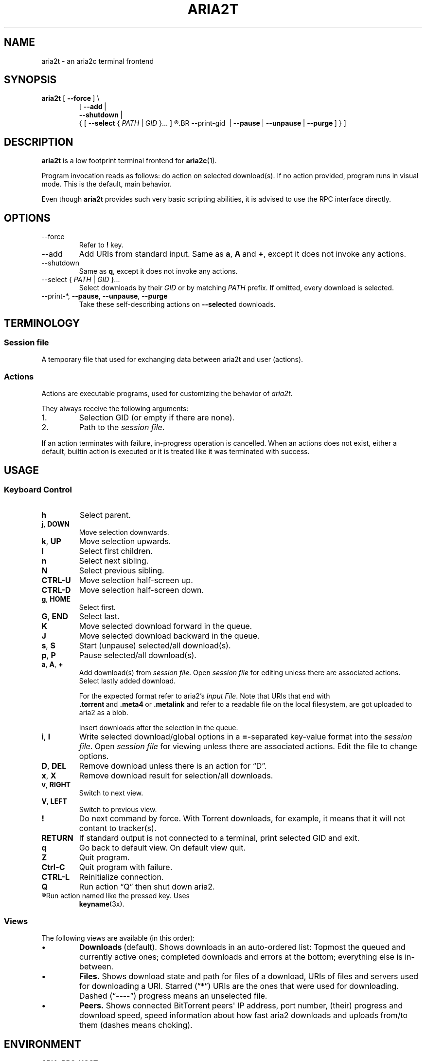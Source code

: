 .TH ARIA2T 1 "14 July 2020"
.SH NAME
aria2t \- an aria2c terminal frontend

.SH SYNOPSIS
.B aria2t
.RB [\  --force \ ]
\\
.RS
.RB [\  \-\-add \ |
.br
.RB \ \  \-\-shutdown \ |
.br
.RB \ \ {\ [\  \-\-select
.RI {\  PATH \ |\  GID \ }...\ ]
.R [
.BR \-\-print\-gid \ |
.BR \-\-pause \ |
.BR \-\-unpause \ |
.BR \-\-purge \ ]\ }\ ]
.RE
.
.SH DESCRIPTION
.B aria2t
is a low footprint terminal frontend for
.BR aria2c (1).
.
.sp
Program invocation reads as follows: do action on selected download(s). If no
action provided, program runs in visual mode. This is the default, main behavior.
.
.sp
Even though
.B aria2t
provides such very basic scripting abilities, it is advised to use the RPC
interface directly.
.
.SH OPTIONS
.TP
\-\-force
Refer to
.BR ! " key."
.TP
\-\-add
Add URIs from standard input. Same as
.BR a ,\  A \ and\  + ,
except it does not invoke any actions.
.
.TP
\-\-shutdown
Same as
.BR q ,
except it does not invoke any actions.
.
.TP
\-\-select { \fIPATH\fR | \fIGID\fR }...
Select downloads by their \fIGID\fR or by matching \fIPATH\fR prefix. If omitted, every download is selected.
.
.TP
\-\-print\-*\fR, \fB--pause\fR, \fB--unpause\fR, \fB--purge
Take these self-describing actions on
.BR \-\-select ed
downloads.
.
.SH TERMINOLOGY
.SS Session file
A temporary file that used for exchanging data between aria2t and user (actions).
.
.SS Actions
Actions are executable programs, used for customizing the behavior of
.IR aria2t .
.sp
They always receive the following arguments:
.
.IP 1.
Selection GID (or empty if there are none).
.IP 2.
Path to the
.IR "session file" .
.PP
If an action terminates with failure, in-progress operation is cancelled. When
an actions does not exist, either a default, builtin action is executed or it
is treated like it was terminated with success.
.
.SH USAGE
.SS "Keyboard Control"
.TP
.BR h
Select parent.
.
.TP
.BR j ,\  DOWN
Move selection downwards.
.
.TP
.BR k ,\  UP
Move selection upwards.
.
.TP
.BR l
Select first children.
.
.TP
.BR n
Select next sibling.
.
.TP
.BR N
Select previous sibling.
.
.TP
.B CTRL-U
Move selection half-screen up.
.
.TP
.B CTRL-D
Move selection half-screen down.
.
.TP
.BR g ,\  HOME
Select first.
.
.TP
.BR G ,\  END
Select last.
.
.TP
.B K
Move selected download forward in the queue.
.
.TP
.B J
Move selected download backward in the queue.
.
.TP
.BR s ,\  S
Start (unpause) selected/all download(s).
.
.TP
.BR p ,\  P
Pause selected/all download(s).
.
.TP
.BR a ,\  A ,\  +
Add download(s) from
.IR "session file" .
Open
.I session file
for editing unless there are associated actions. Select lastly added download.
.sp
For the expected format refer to aria2's
.IR "Input File" .
Note that URIs that end with
.BR .torrent \ and\  .meta4 \ or\  .metalink
and refer to a readable file on the local filesystem, are got uploaded to
aria2 as a blob.
.sp
Insert downloads after the selection in the queue.
.
.TP
.BR i ,\  I
Write selected download/global options in a
.BR = -separated
key-value format into the
.IR "session file" .
Open
.I session file
for viewing unless there are associated actions.
Edit the file to change options.
.
.TP
.BR D ,\  DEL
Remove download unless there is an action for \*(lqD\*(rq.
.
.TP
.BR x ,\  X
Remove download result for selection/all downloads.
.
.TP
.BR v ,\  RIGHT
Switch to next view.
.
.TP
.BR V ,\  LEFT
Switch to previous view.
.
.TP
.B !
Do next command by force. With Torrent downloads, for example, it means that it
will not contant to tracker(s).
.
.TP
.B RETURN
If standard output is not connected to a terminal, print selected GID and exit.
.
.TP
.B q
Go back to default view. On default view quit.
.
.TP
.B Z
Quit program.
.
.TP
.B Ctrl-C
Quit program with failure.
.
.TP
.B CTRL-L
Reinitialize connection.
.
.TP
.B Q
Run action \*(lqQ\*(rq then shut down aria2.
.
.TP
.R (other)
Run action named like the pressed key. Uses
.BR keyname (3x).
.
.SS Views
The following views are available (in this order):
.IP \(bu
.BR Downloads \ (default).
Shows downloads in an auto-ordered list: Topmost the queued
and currently active ones; completed downloads and errors at the bottom;
everything else is in-between.
.IP \(bu
.BR Files.
Shows download state and path for files of a download, URIs of files and servers used for downloading a
URI. Starred (\*(lq*\*(rq) URIs are the ones that were used for downloading. Dashed (\*(lq----\*(rq)
progress means an unselected file.
.IP \(bu
.BR Peers.
Shows connected BitTorrent peers\(aq IP address, port number, (their) progress
and download speed, speed information about how fast aria2 downloads and uploads
from/to them (dashes means choking).
.PP
.
.SH ENVIRONMENT
.TP
.B ARIA_RPC_HOST
Hostname of the RPC endpoint to connect to.
.sp
Default: 127.0.0.1.
.
.TP
.B ARIA_RPC_PORT
Port number of the RPC endpoint to connect to.
.sp
Default: 6800.
.
.TP
.B ARIA_RPC_SECRET
See
.I RPC authorization secret token
in
.BR aria2c (1).
.sp
Default: (empty).
.
.TP
.B ARIA2T_CONFIG
Configuration root directory.
.sp
Default:
.IR $HOME/.config/aria2t .
.
.TP
.B VISUAL, EDITOR
Used program for opening
.I session file
for editing.
.sp
Default:
.BR vi (1).
.
.TP
.B PAGER
Used program for opening
.I session file
for viewing.
.sp
Default:
.BR less (1).
.
.TP
.B TMPDIR
Where to create
.I session file.
.sp
Default:
.IR /tmp .
.
.SH FILES
.TP
.I $ARIA2T_CONFIG/actions
Actions directory.
.TP
.I $TMPDIR/aria2t.XXXXXX
Session file.
.
.SH EXAMPLE
Connect to “127.0.0.1:16800” using “$$secret$$” token.
.sp
.B env ARIA_RPC_PORT=16800 'ARIA_RPC_SECRET=$$secret$$' aria2t
.sp
.
.SH BUGS
Please report bugs at
\%https://github.com/zsugabubus/aria2t/issues.
.
.SH SEE ALSO
.BR aria2c (1)
.
.SH AUTHORS
zsugabubus
.
.SH LICENSE
GPLv3+

